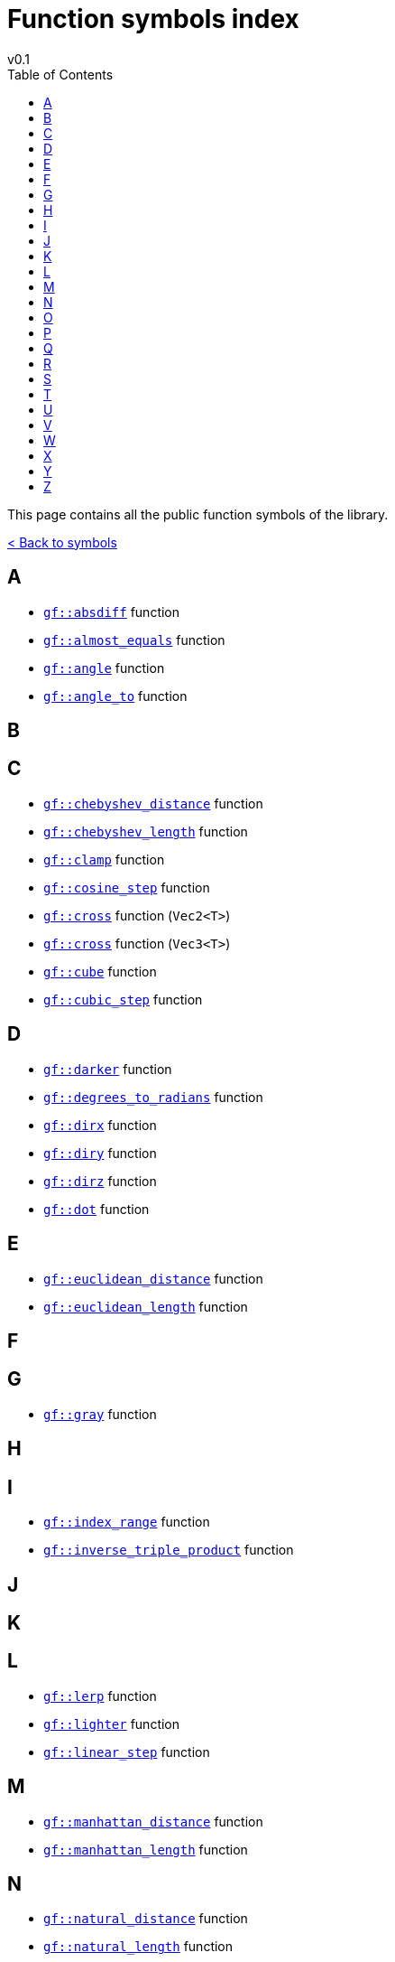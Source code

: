 = Function symbols index
v0.1
:toc: right
:toclevels: 3
:homepage: https://gamedevframework.github.io/
:stem: latexmath
:source-highlighter: rouge
:source-language: c++
:rouge-style: thankful_eyes
:sectanchors:
:xrefstyle: full
:nofooter:
:docinfo: shared-head
:icons: font

This page contains all the public function symbols of the library.

xref:symbols.adoc[< Back to symbols]

== A

- xref:core_math.adoc#_absdiff[`gf::absdiff`] function
- xref:core_math.adoc#_almost_equals[`gf::almost_equals`] function
- xref:core_vec.adoc#_angle[`gf::angle`] function
- xref:core_vec.adoc#_angle_to[`gf::angle_to`] function

== B

== C

- xref:core_vec.adoc#_chebyshev_distance[`gf::chebyshev_distance`] function
- xref:core_vec.adoc#_chebyshev_length[`gf::chebyshev_length`] function
- xref:core_math.adoc#_clamp[`gf::clamp`] function
- xref:core_math.adoc#_cosine_step[`gf::cosine_step`] function
- xref:core_vec.adoc#_cross2[`gf::cross`] function (`Vec2<T>`)
- xref:core_vec.adoc#_cross3[`gf::cross`] function (`Vec3<T>`)
- xref:core_math.adoc#_cube[`gf::cube`] function
- xref:core_math.adoc#_cubic_step[`gf::cubic_step`] function

== D

- xref:core_color.adoc#_darker[`gf::darker`] function
- xref:core_math.adoc#_degrees_to_radians[`gf::degrees_to_radians`] function
- xref:core_vec.adoc#_dirx[`gf::dirx`] function
- xref:core_vec.adoc#_diry[`gf::diry`] function
- xref:core_vec.adoc#_diry[`gf::dirz`] function
- xref:core_vec.adoc#_dot[`gf::dot`] function

== E

- xref:core_vec.adoc#_euclidean_distance[`gf::euclidean_distance`] function
- xref:core_vec.adoc#_euclidean_length[`gf::euclidean_length`] function

== F

== G

- xref:core_color.adoc#_gray1[`gf::gray`] function

== H

== I

- xref:core_container.adoc#_index_range_function[`gf::index_range`] function
- xref:core_vec.adoc#_inverse_triple_product[`gf::inverse_triple_product`] function


== J

== K

== L

- xref:core_math.adoc#_lerp[`gf::lerp`] function
- xref:core_color.adoc#_lighter[`gf::lighter`] function
- xref:core_math.adoc#_linear_step[`gf::linear_step`] function

== M

- xref:core_vec.adoc#_manhattan_distance[`gf::manhattan_distance`] function
- xref:core_vec.adoc#_manhattan_length[`gf::manhattan_length`] function

== N

- xref:core_vec.adoc#_natural_distance[`gf::natural_distance`] function
- xref:core_vec.adoc#_natural_length[`gf::natural_length`] function
- xref:core_vec.adoc#_normalize[`gf::normalize`] function

== O

- xref:core_color.adoc#_opaque[`gf::opaque`] function

== P

- xref:core_vec.adoc#_perp[`gf::perp`] function
- xref:core_container.adoc#_position_range_function[`gf::position_range`] function
- xref:core_vec.adoc#_project_onto[`gf::project_onto`] function
- xref:core_vec.adoc#_projx[`gf::projx`] function
- xref:core_vec.adoc#_projy[`gf::projy`] function
- xref:core_vec.adoc#_projz[`gf::projz`] function

== Q

- xref:core_math.adoc#_quintic_step[`gf::quintic_step`] function

== R

- xref:core_math.adoc#_radians_to_degrees[`gf::radians_to_degrees`] function
- xref:core_container.adoc#_range_function[`gf::range`] function


== S

- xref:core_math.adoc#_sign[`gf::sign`] function
- xref:core_math.adoc#_square[`gf::square`] function
- xref:core_vec.adoc#_square_distance[`gf::square_distance`] function
- xref:core_vec.adoc#_square_length[`gf::square_length`] function

== T

- xref:core_vec.adoc#_triple_product[`gf::triple_product`] function

== U

- xref:core_vec.adoc#_unit[`gf::unit`] function

== V

- xref:Vec2.adoc#_vec2[`gf::vec`] function (`Vec2<T>`)
- xref:Vec3.adoc#_vec3[`gf::vec`] function (`Vec3<T>`)

== W

== X

== Y

== Z

